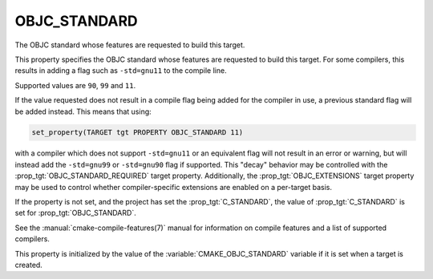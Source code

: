 OBJC_STANDARD
-------------

The OBJC standard whose features are requested to build this target.

This property specifies the OBJC standard whose features are requested
to build this target.  For some compilers, this results in adding a
flag such as ``-std=gnu11`` to the compile line.

Supported values are ``90``, ``99`` and ``11``.

If the value requested does not result in a compile flag being added for
the compiler in use, a previous standard flag will be added instead.  This
means that using:

.. code-block:: cmake

  set_property(TARGET tgt PROPERTY OBJC_STANDARD 11)

with a compiler which does not support ``-std=gnu11`` or an equivalent
flag will not result in an error or warning, but will instead add the
``-std=gnu99`` or ``-std=gnu90`` flag if supported.  This "decay" behavior may
be controlled with the :prop_tgt:`OBJC_STANDARD_REQUIRED` target property.
Additionally, the :prop_tgt:`OBJC_EXTENSIONS` target property may be used to
control whether compiler-specific extensions are enabled on a per-target basis.

If the property is not set, and the project has set the :prop_tgt:`C_STANDARD`,
the value of :prop_tgt:`C_STANDARD` is set for :prop_tgt:`OBJC_STANDARD`.

See the :manual:`cmake-compile-features(7)` manual for information on
compile features and a list of supported compilers.

This property is initialized by the value of
the :variable:`CMAKE_OBJC_STANDARD` variable if it is set when a target
is created.
